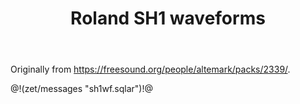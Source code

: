 #+TITLE: Roland SH1 waveforms
Originally from
[[https://freesound.org/people/altemark/packs/2339/]].

@!(zet/messages "sh1wf.sqlar")!@
